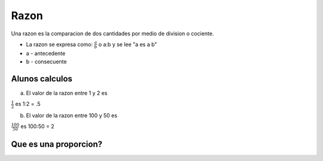 Razon
=====

Una razon es la comparacion de dos cantidades por medio
de division o cociente.

* La razon se expresa como: :math:`\frac{a}{b}` o a:b y se lee "a es a b"

* a - antecedente

* b - consecuente

Alunos calculos
---------------

a) El valor de la razon entre 1 y 2 es

:math:`\frac{1}{2}` es 1:2 = .5

b) El valor de la razon entre 100 y 50 es

:math:`\frac{100}{50}` es 100:50 = 2

Que es una proporcion?
----------------------

